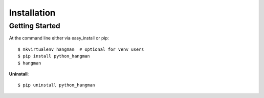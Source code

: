 .. highlight:: shell

============
Installation
============

Getting Started
---------------

At the command line either via easy_install or pip::

    $ mkvirtualenv hangman  # optional for venv users
    $ pip install python_hangman
    $ hangman


**Uninstall**::

    $ pip uninstall python_hangman
